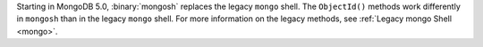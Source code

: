 Starting in MongoDB 5.0, :binary:`mongosh` replaces the legacy ``mongo``
shell. The ``ObjectId()`` methods work differently in ``mongosh`` than
in the legacy ``mongo`` shell. For more information on the legacy
methods, see :ref:`Legacy mongo Shell <mongo>`.

